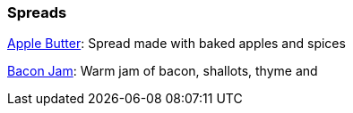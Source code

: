 // Food

// tag::food[]
=== Spreads
xref:food:apple-butter.adoc[Apple Butter]: Spread made with baked apples and spices

xref:food:bacon-jam.adoc[Bacon Jam]: Warm jam of bacon, shallots, thyme and 
// end::food[]